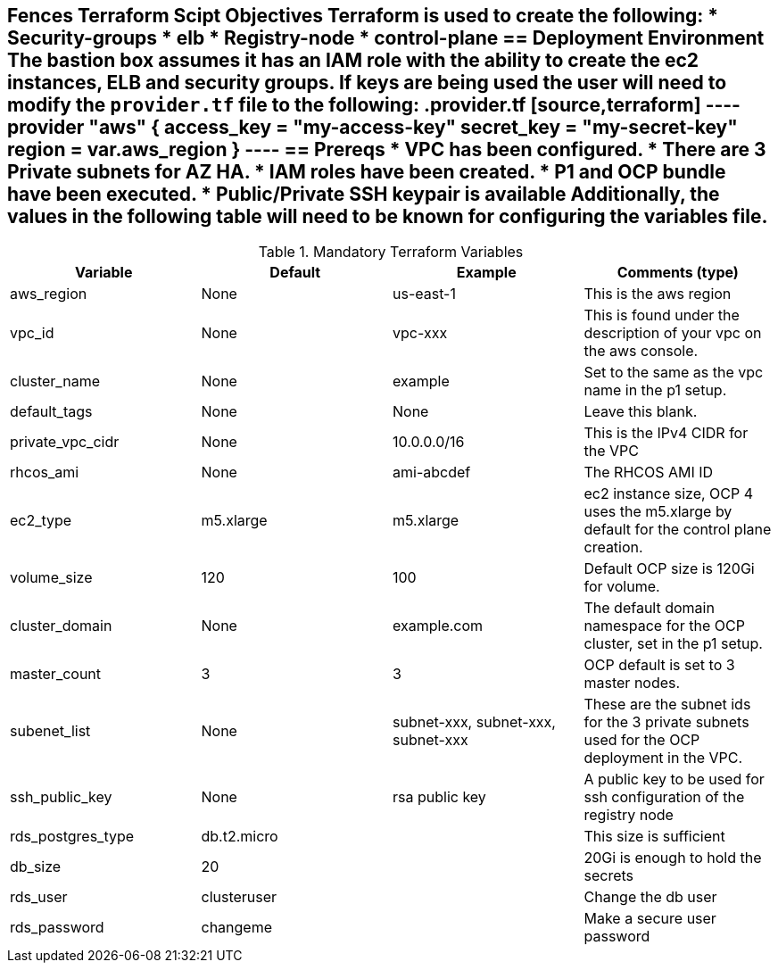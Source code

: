 == Fences Terraform Scipt Objectives Terraform is used to create the following: * Security-groups * elb * Registry-node * control-plane == Deployment Environment The bastion box assumes it has an IAM role with the ability to create the ec2 instances, ELB and security groups.  If keys are being used the user will need to modify the `provider.tf` file to the following: .provider.tf [source,terraform] ---- provider "aws" { access_key = "my-access-key" secret_key = "my-secret-key" region  = var.aws_region } ---- == Prereqs * VPC has been configured.  * There are 3 Private subnets for AZ HA.  * IAM roles have been created.  * P1 and OCP bundle have been executed.  * Public/Private SSH keypair is available Additionally, the values in the following table will need to be known for configuring the variables file.  
.Mandatory Terraform Variables
|===
| Variable   | Default | Example | Comments (type)

| aws_region
| None
| us-east-1
| This is the aws region

| vpc_id
| None
| vpc-xxx
| This is found under the description of your vpc on the aws console.

| cluster_name
| None
| example
| Set to the same as the vpc name in the p1 setup.

| default_tags
| None
| None
| Leave this blank.

| private_vpc_cidr
| None
| 10.0.0.0/16
| This is the IPv4 CIDR for the VPC

| rhcos_ami
| None
| ami-abcdef
| The RHCOS AMI ID

| ec2_type
| m5.xlarge
| m5.xlarge
| ec2 instance size, OCP 4 uses the m5.xlarge by default for the control plane creation.

| volume_size
| 120
| 100
| Default OCP size is 120Gi for volume.

| cluster_domain
| None
| example.com
| The default domain namespace for the OCP cluster, set in the p1 setup.

| master_count
| 3
| 3
| OCP default is set to 3 master nodes.

|subenet_list
| None
| subnet-xxx, subnet-xxx, subnet-xxx
| These are the subnet ids for the 3 private subnets used for the OCP deployment in the VPC.

|ssh_public_key
| None
| rsa public key
| A public key to be used for ssh configuration of the registry node

|rds_postgres_type
| db.t2.micro
|
| This size is sufficient

|db_size
| 20
|
| 20Gi is enough to hold the secrets

|rds_user
| clusteruser
|
| Change the db user

|rds_password
| changeme
|
| Make a secure user password
|===

